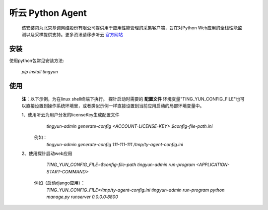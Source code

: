 ======================
听云 Python Agent
======================

    该安装包为北京基调网络股份有限公司提供用于应用性能管理的采集客户端，旨在对Python Web应用的全栈性能监测以及采样提供支持。更多资讯请移步听云 `官方网站 <http://www.tingyun.com>`_

安装
------------
使用python包常见安装方法:

    *pip install tingyun*


使用
-------------
    **注**：以下示例，为在linux shell终端下执行。 探针启动时需要的 **配置文件** 环境变量"TING_YUN_CONFIG_FILE"也可以直接设置到操作系统环境里，或者类似示例一样直接设置到当前应用启动的局部环境变量中。

    1、使用听云为用户分发的licenseKey生成配置文件
            *tingyun-admin  generate-config <ACCOUNT-LICENSE-KEY> $config-file-path.ini*

       例如：
            *tingyun-admin  generate-config 111-111-111 /tmp/ty-agent-config.ini*

    2、使用探针启动web应用
            *TING_YUN_CONFIG_FILE=$config-file-path tingyun-admin run-program <APPLICATION-START-COMMAND>*

        例如（启动django应用）：
            *TING_YUN_CONFIG_FILE=/tmp/ty-agent-config.ini tingyun-admin run-program python manage.py runserver 0.0.0.0:8800*